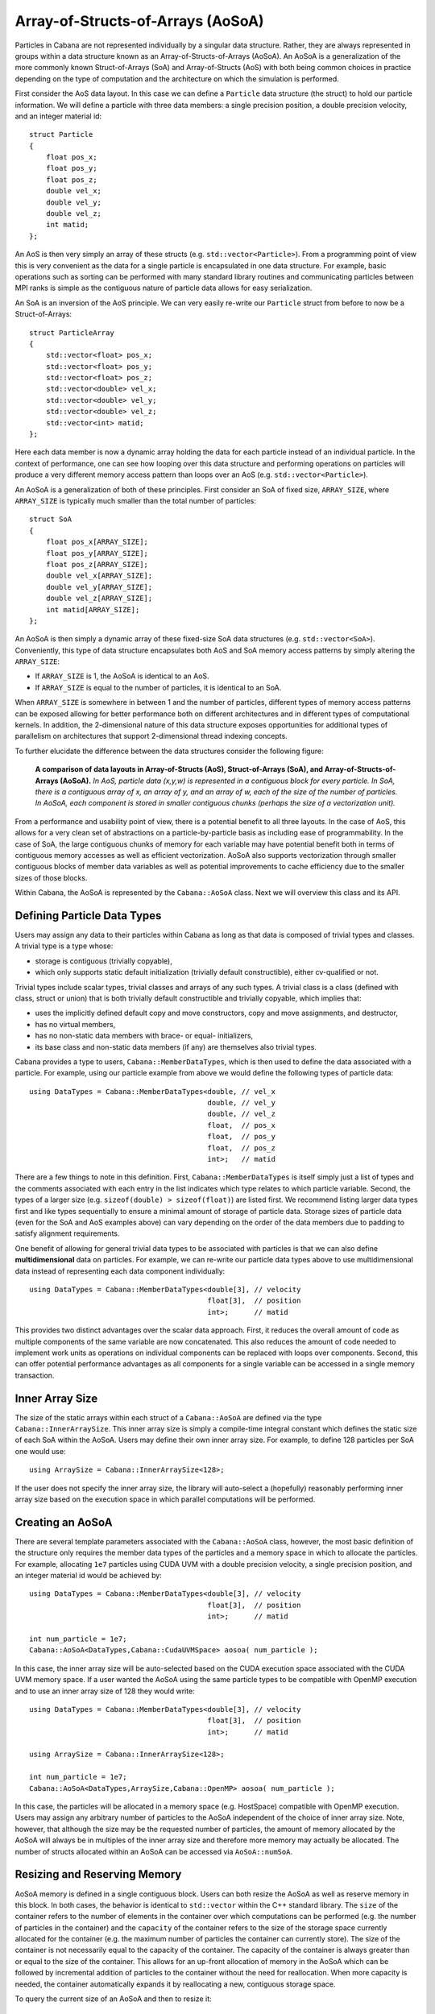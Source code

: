 .. role:: cpp(code)
   :language: c++

Array-of-Structs-of-Arrays (AoSoA)
==================================

Particles in Cabana are not represented individually by a singular data
structure. Rather, they are always represented in groups within a data
structure known as an Array-of-Structs-of-Arrays (AoSoA). An AoSoA is a
generalization of the more commonly known Struct-of-Arrays (SoA) and
Array-of-Structs (AoS) with both being common choices in practice depending on
the type of computation and the architecture on which the simulation is
performed.

First consider the AoS data layout. In this case we can define a ``Particle``
data structure (the struct) to hold our particle information. We will define a
particle with three data members: a single precision position, a double
precision velocity, and an integer material id:

.. highlight:: c++

::

   struct Particle
   {
       float pos_x;
       float pos_y;
       float pos_z;
       double vel_x;
       double vel_y;
       double vel_z;
       int matid;
   };

An AoS is then very simply an array of these structs
(e.g. ``std::vector<Particle>``). From a programming point of view this is
very convenient as the data for a single particle is encapsulated in one data
structure. For example, basic operations such as sorting can be performed with
many standard library routines and communicating particles between MPI ranks
is simple as the contiguous nature of particle data allows for easy
serialization.

An SoA is an inversion of the AoS principle. We can very easily re-write our
``Particle`` struct from before to now be a Struct-of-Arrays:

.. highlight:: c++

::

   struct ParticleArray
   {
       std::vector<float> pos_x;
       std::vector<float> pos_y;
       std::vector<float> pos_z;
       std::vector<double> vel_x;
       std::vector<double> vel_y;
       std::vector<double> vel_z;
       std::vector<int> matid;
   };

Here each data member is now a dynamic array holding the data for each
particle instead of an individual particle. In the context of performance, one
can see how looping over this data structure and performing operations on
particles will produce a very different memory access pattern than loops over
an AoS (e.g. ``std::vector<Particle>``).

An AoSoA is a generalization of both of these principles. First consider an
SoA of fixed size, ``ARRAY_SIZE``, where ``ARRAY_SIZE`` is typically much
smaller than the total number of particles:

.. highlight:: c++

::

   struct SoA
   {
       float pos_x[ARRAY_SIZE];
       float pos_y[ARRAY_SIZE];
       float pos_z[ARRAY_SIZE];
       double vel_x[ARRAY_SIZE];
       double vel_y[ARRAY_SIZE];
       double vel_z[ARRAY_SIZE];
       int matid[ARRAY_SIZE];
   };

An AoSoA is then simply a dynamic array of these fixed-size SoA data
structures (e.g. ``std::vector<SoA>``). Conveniently, this type of data
structure encapsulates both AoS and SoA memory access patterns by simply
altering the ``ARRAY_SIZE``:

* If ``ARRAY_SIZE`` is 1, the AoSoA is identical to an AoS.
* If ``ARRAY_SIZE`` is equal to the number of particles, it is identical to an
  SoA.

When ``ARRAY_SIZE`` is somewhere in between 1 and the number of particles,
different types of memory access patterns can be exposed allowing for better
performance both on different architectures and in different types of
computational kernels. In addition, the 2-dimensional nature of this data
structure exposes opportunities for additional types of parallelism on
architectures that support 2-dimensional thread indexing concepts.

To further elucidate the difference between the data structures consider the
following figure:

.. figure:: ./AoSoA_images/aosoa_layout.png
   :width: 75%

   **A comparison of data layouts in Array-of-Structs (AoS), Struct-of-Arrays
   (SoA), and Array-of-Structs-of-Arrays (AoSoA).** *In AoS, particle data
   (x,y,w) is represented in a contiguous block for every particle. In SoA,
   there is a contiguous array of x, an array of y, and an array of w, each of
   the size of the number of particles. In AoSoA, each component is stored in
   smaller contiguous chunks (perhaps the size of a vectorization unit).*

From a performance and usability point of view, there is a potential benefit
to all three layouts. In the case of AoS, this allows for a very clean set of
abstractions on a particle-by-particle basis as including ease of
programmability. In the case of SoA, the large contiguous chunks of memory for
each variable may have potential benefit both in terms of contiguous memory
accesses as well as efficient vectorization. AoSoA also supports vectorization
through smaller contiguous blocks of member data variables as well as
potential improvements to cache efficiency due to the smaller sizes of those
blocks.

Within Cabana, the AoSoA is represented by the ``Cabana::AoSoA`` class. Next
we will overview this class and its API.

Defining Particle Data Types
----------------------------

Users may assign any data to their particles within Cabana as long as that
data is composed of trivial types and classes. A trivial type is a type whose:

* storage is contiguous (trivially copyable),
* which only supports static default initialization (trivially default
  constructible), either cv-qualified or not.

Trivial types include scalar types, trivial classes and arrays of any such
types. A trivial class is a class (defined with class, struct or union) that
is both trivially default constructible and trivially copyable, which implies
that:

* uses the implicitly defined default copy and move constructors, copy
  and move assignments, and destructor,
* has no virtual members,
* has no non-static data members with brace- or equal- initializers,
* its base class and non-static data members (if any) are themselves also
  trivial types.

Cabana provides a type to users, ``Cabana::MemberDataTypes``, which is then
used to define the data associated with a particle. For example, using our
particle example from above we would define the following types of particle
data:

.. highlight:: c++

::

   using DataTypes = Cabana::MemberDataTypes<double, // vel_x
                                             double, // vel_y
                                             double, // vel_z
                                             float,  // pos_x
                                             float,  // pos_y
                                             float,  // pos_z
                                             int>;   // matid

There are a few things to note in this definition. First,
``Cabana::MemberDataTypes`` is itself simply just a list of types and the
comments associated with each entry in the list indicates which type relates
to which particle variable. Second, the types of a larger size
(e.g. ``sizeof(double) > sizeof(float)``) are listed first. We recommend
listing larger data types first and like types sequentially to ensure a
minimal amount of storage of particle data. Storage sizes of particle data
(even for the SoA and AoS examples above) can vary depending on the order of
the data members due to padding to satisfy alignment requirements.

One benefit of allowing for general trivial data types to be associated with
particles is that we can also define **multidimensional** data on
particles. For example, we can re-write our particle data types above to use
multidimensional data instead of representing each data component
individually:

.. highlight:: c++

::

   using DataTypes = Cabana::MemberDataTypes<double[3], // velocity
                                             float[3],  // position
                                             int>;      // matid

This provides two distinct advantages over the scalar data approach. First, it
reduces the overall amount of code as multiple components of the same variable
are now concatenated. This also reduces the amount of code needed to implement
work units as operations on individual components can be replaced with loops
over components. Second, this can offer potential performance advantages as
all components for a single variable can be accessed in a single memory
transaction.


Inner Array Size
----------------

The size of the static arrays within each struct of a ``Cabana::AoSoA`` are
defined via the type ``Cabana::InnerArraySize``. This inner array size is
simply a compile-time integral constant which defines the static size of each
SoA within the AoSoA. Users may define their own inner array size. For
example, to define 128 particles per SoA one would use:

.. highlight:: c++

::

   using ArraySize = Cabana::InnerArraySize<128>;

If the user does not specify the inner array size, the library will
auto-select a (hopefully) reasonably performing inner array size based on the
execution space in which parallel computations will be performed.


Creating an AoSoA
-----------------

There are several template parameters associated with the ``Cabana::AoSoA``
class, however, the most basic definition of the structure only requires the
member data types of the particles and a memory space in which to allocate the
particles. For example, allocating ``1e7`` particles using CUDA UVM with a
double precision velocity, a single precision position, and an integer
material id would be achieved by:

.. highlight:: c++

::

   using DataTypes = Cabana::MemberDataTypes<double[3], // velocity
                                             float[3],  // position
                                             int>;      // matid

   int num_particle = 1e7;
   Cabana::AoSoA<DataTypes,Cabana::CudaUVMSpace> aosoa( num_particle );

In this case, the inner array size will be auto-selected based on the CUDA
execution space associated with the CUDA UVM memory space. If a user wanted
the AoSoA using the same particle types to be compatible with OpenMP
execution and to use an inner array size of 128 they would write:

.. highlight:: c++

::

   using DataTypes = Cabana::MemberDataTypes<double[3], // velocity
                                             float[3],  // position
                                             int>;      // matid

   using ArraySize = Cabana::InnerArraySize<128>;

   int num_particle = 1e7;
   Cabana::AoSoA<DataTypes,ArraySize,Cabana::OpenMP> aosoa( num_particle );

In this case, the particles will be allocated in a memory space
(e.g. HostSpace) compatible with OpenMP execution. Users may assign any
arbitrary number of particles to the AoSoA independent of the choice of inner
array size. Note, however, that although the size may be the requested number
of particles, the amount of memory allocated by the AoSoA will always be in
multiples of the inner array size and therefore more memory may actually
be allocated. The number of structs allocated within an AoSoA can be accessed
via ``AoSoA::numSoA``.


Resizing and Reserving Memory
-----------------------------

AoSoA memory is defined in a single contiguous block. Users can both resize
the AoSoA as well as reserve memory in this block. In both cases, the behavior
is identical to ``std::vector`` within the C++ standard library. The ``size``
of the container refers to the number of elements in the container over which
computations can be performed (e.g. the number of particles in the container)
and the ``capacity`` of the container refers to the size of the storage space
currently allocated for the container (e.g. the maximum number of particles
the container can currently store). The size of the container is not
necessarily equal to the capacity of the container. The capacity of the
container is always greater than or equal to the size of the container. This
allows for an up-front allocation of memory in the AoSoA which can be followed
by incremental addition of particles to the container without the need for
reallocation. When more capacity is needed, the container automatically
expands it by reallocating a new, contiguous storage space.

To query the current size of an AoSoA and then to resize it:

.. highlight:: c++

::

   int old_num_particle = aosoa.size();
   int new_num_particle = 6.5e6;
   aosoa.resize( new_num_particle );

When resizing the AoSoA to a new size ``n``, it behaves in the following manner:

* If ``n`` is smaller than the current container size, the content is reduced
  to its first ``n`` elements.
* If ``n`` is greater than the current container size, the content is expanded
  by inserting at the end as many elements as needed to reach a size of ``n``.
* If ``n`` is also greater than the current container capacity, an automatic
  reallocation of the allocated storage space takes place.

To query the current capacity of an AoSoA and the to reserve more memory
(thereby increasing its capacity):

.. highlight:: c++

::

   int old_particle_capacity = aosoa.capacity();
   int new_particle_capacity = 9.4e7;
   aosoa.reserve( new_particle_capacity );

When reserving a new capacity ``n`` the container behaves in the following
manner:

* If ``n`` is greater than the current container capacity, the function causes
  the container to reallocate its storage increasing its capacity to ``n`` (or
  greater to the nearest multiple of the inner array size).
* In all other cases, the function call does not cause a reallocation and the
  container capacity is not affected.

In all use cases of ``AoSoA::resize`` and ``AoSoA::reserve``, the allocated
storage of the container never decreased - it will either stay the same or
increase.


Indices
-------

A ``Cabana::Index`` is a multi-dimensional index into an AoSoA. Each particle
within a given AoSoA resides in a struct and in an array element within that
struct. From the user's perspective, the index is simply a local id to a given
particle within an AoSoA that can be used to write kernels and access member
data for a given particle.

An AoSoA has an index pointing to its beginning and its end, accessed through
the ``AoSoA::begin`` and ``AoSoA::end`` functions, and these indices can be
used to write simple loops over the particles in a container. The indices
themselves behave similarly to standard forward iterators although they cannot
be dereferenced. For example, looping over all particles would be accomplished
as:

.. highlight:: c++

::

   for ( Cabana::Index idx = aosoa.begin(); idx < aosoa.end(); ++idx )
   {
       // Do operations on aosoa particle at index idx...
   }

In practice, for most users basic computations such as initializing particle
data can be performed with basic loops of this type.

More advanced use cases include loops over custom sets of indices (e.g. over a
block of particles with a given property), and multidimensional loops over
individual structs and arrays. Within a given index the following sub-indices
and sizes may be accessed to allow for finer granularity of loop composition:

* ``index.a()`` gives the size of the inner arrays in the AoSoA.
* ``index.s()`` gives the local index of the struct. Struct indices start
  at 0.
* ``index.i()`` gives the local index in the inner array within the
  struct. Array indices start at 0.

For example, a decomposed loop may be implemented as follows:

.. highlight:: c++

::

   // Loop over structs
   for ( int s = 0; s < aosoa.numSoa(); ++s )
   {
       // Loop over inner arrays.
       for ( int i = 0; i < aosoa.arraySize(); ++i )
       {
           // Create an index from the current struct and array index.
           Cabana::Index idx( AoSoA::array_size, s, i );

           // Do operations on aosoa particle at index idx...
       }
   }


Querying Member Data Properties
-------------------------------

Data members are of trivial type and can be multidimensional. The number of
dimensions in a given member data type is defined as its **rank** and the size
of a given dimension is defined as its **extent**. For example, consider the
following particle data types:

.. highlight:: c++

::

   using DataTypes = Cabana::MemberDataTypes<double[3][3], // member 0
                                             float[2],     // member 1
                                             int>;         // member 2

In this case member 0 is of rank 2 and dimensions 0 and 1 both have an extent
of 3. Member 1 is of rank 1 it its 0 dimension has an extent of 2. Member 2 is
a scalar and is therefore of rank 0. An AoSoA provides access to these values
through the ``AoSoA::rank`` and ``AoSoA::extent`` functions. For example, for
the member data types above:

.. highlight:: c++

::

   int m0_rank = aosoa.rank( 0 );         // returns 2
   int m0_extent0 = aosoa.extent( 0, 0 ); // returns 3
   int m0_extent1 = aosoa.extent( 0, 1 ); // returns 3

   int m1_rank = aosoa.rank( 1 );         // returns 1
   int m1_extent0 = aosoa.extent( 1, 0 ); // returns 2

   int m2_rank = aosoa.rank( 2 );         // returns 0;


Accessing AoSoA Data
--------------------

Data within the AoSoA is accessed by reference for components of data members
of individual particles using the ``AoSoA::get`` operator in conjunction with
a particle index and multidimensional data indices. Consider the following
example of the ``AoSoA::get`` operator where an AoSoA is created with
particles containing three members (a matrix, a vector, and a scalar) and
those members are initialized:

.. highlight:: c++

::

   using DataTypes = Cabana::MemberDataTypes<double[3][3], // member 0
                                             float[2],     // member 1
                                             int>;         // member 2

   Cabana::AoSoA<DataTypes,Cabana::HostSpace> aosoa( num_particle );

   for ( Cabana::Index idx = aosoa.begin(); idx < aosoa.end(); ++idx )
   {
       // Initialize member 0.
       for ( int i = 0; i < aosoa.extent(0,0); ++i )
           for ( int j = 0; j < aosoa.extent(0,1); ++j )
              aosoa.get<0>( idx, i, j ) = 1.0;

       // Initialize member 1.
       for ( int i = 0; i < aosoa.extent(1,0); ++i )
           aosoa.get<1>( idx, i ) = 2.3;

       // Initialize member 2.
       aosoa.get<2>( idx ) = 5;
   }

Note in this example that a template parameter is used to specify access to an
individual member data element (i.e. ``AoSoA::get<2>`` gets data for member
data element 2). The actual arguments to ``AoSoA::get`` are the index at which to access
the data and, if multidimensional, the indices into the actual individual data
components.

*Note: See the current implementation of Cabana::AoSoA for the maximum number
of supported particle data dimensions.*

To facilitate use of the AoSoA and to provide more physical meaning to the
variables owned by the particles one can replace the general data member
indices with an **enumeration**. For example, reconsider the above example,
this time with the use of an enumeration:

.. highlight:: c++

::

   enum FieldNames { Stress = 0,
                     Temperature,
                     MatId };

   using DataTypes = Cabana::MemberDataTypes<double[3][3], // stress tensor
                                             float[2],     // two-phase temperature
                                             int>;         // material id

   Cabana::AoSoA<DataTypes,Cabana::HostSpace> aosoa( num_particle );

   for ( Cabana::Index idx = aosoa.begin(); idx < aosoa.end(); ++idx )
   {
       // Initialize member 0.
       for ( int i = 0; i < aosoa.extent(Stress,0); ++i )
           for ( int j = 0; j < aosoa.extent(Stress,1); ++j )
              aosoa.get<Stress>( idx, i, j ) = 1.0;

       // Initialize member 1.
       for ( int i = 0; i < aosoa.extent(Temperature,0); ++i )
           aosoa.get<Temperature>( idx, i ) = 2.3;

       // Initialize member 2.
       aosoa.get<MatId>( idx ) = 5;
   }

Note here that these enumerations may have any name of the user's choosing;
they are simply a means of generating an integral constant at compile time
with a more physical meaning.

For all data types, using ``AoSoA::get`` with an incorrect number of dimension
arguments will cause a compile error. Consider using accessing data in the 3x3
particle stress tensor defined above:

.. highlight:: c++

::

   double s_1 = aosoa.get<Stress>(idx,2);     // Error! Too few arguments.
   double s_2 = aosoa.get<Stress>(idx,0,1);   // No errors.
   double s_3 = aosos.get<Stress>(idx,1,1,0); // Error! Too many arguments.

In addition to compile time checking of multidimensional data access users
should also have an expectation of run time checks in a debug build that
ensure all memory accesses are within bounds for a given call to
``AoSoA::get``. For example, using an ``Index`` that is past the end of an
AoSoA or attempting to access component 4 of a particle dimension that only
has an rank of 2 should result in a thrown exception.


Raw Data Access: Pointers and Strides
-------------------------------------

For the composition of C and Fortran interfaces as well as for potential
(although not recommended) use by expert C++ users, access to the raw AoSoA data
block and data for individual members is exposed through a general and
template-free pointer interface. A pointer to the first element of each member
is accessed through the ``AoSoA::data`` function and provided as type
``void*`` which users can then cast to the appropriate type for that data
member. Because the AoSoA potentially consists of multiple different data
types (as has been the case in every example discussed to this point) casting
this pointer to a member type such as ``double*`` effectively interprets the
entire AoSoA memory block as a block of type ``double`` when in fact it is a
collection different types.

To allow users to stream through the data block and operate on the data for a
single member as if the data block were entirely composed of the member's data
type we have introduced the concept of **strides**. A stride gives the
distance between the beginning of each inner array of a given member in terms
of the number of elements for that member's type. Using the stride, a user can
access the member data block in a given struct, operate on the member array in
that struct, and then use the stride to move forward to the next block. This
is possible because the particle data is composed of trivial types and
therefore the data within each struct is aligned on a byte boundary which is a
multiple of all of the types within the particle. The total number of bytes
between each struct is the same, however, when those bytes are interpreted to
be data of the same type as the member variable, the effective number of
member variable elements represented by those bytes changes.

To visualize this assume we have defined a particle structure as follows:

.. highlight:: c++

::

   enum FieldNames { A = 0,
                     B,
                     C };

   using DataTypes = Cabana::MemberDataTypes<double[2], // A
                                             float,     // B
                                             int>;      // C

   using ArraySize = Cabana::InnerArraySize<2>

   Cabana::AoSoA<DataTypes,Cabana::HostSpace> aosoa( 6 );

A visual representation of this data layout is given in the following figure:

.. _fig:aosoa:pointers_and_strings:

.. figure:: ./AoSoA_images/PointersAndStrides.png

   **AoSoA pointers and strides.** *The raw data block of an AoSoA can be
   interpreted as a raw pointer to a block of data of the same type as any one
   of its members. The AoSoA provides pointers to the first element of each
   member as well as the number of elements of that member's type between the
   start of each struct.*

In the case of this example, all of the data will be aligned on 8-byte
boundaries within the structs as our largest data member is of type
``double``. If member ``A`` would have been a single precision ``float`` as
well, the data would have been aligned on 4-byte boundaries. The total size of
the struct is 48 bytes (4 doubles, 2 floats, and 2 ints) and therefore so is
the byte size between structs. Based on this, the stride for each member is
the number of elements of that member's type that would consume 48 bytes of
memory. For member ``A`` this is 6, and for members ``B`` and ``C`` this
is 12.

Using the standard ``AoSoA::get`` notation, the particles in this AoSoA would be
initialized as follows:

.. highlight:: c++

::

   for ( Cabana::Index idx = aosoa.begin(); idx < aosoa.end(); ++idx )
   {
       for ( int n = 0; n < 2; ++n )
           aosoa.get<A>( idx, n ) = 1.2;

       aosoa.get<B>( idx ) = 3.4;

       aosoa.get<C>( idx ) = 9;
    }

Using pointers and strides a C-style approach may be used instead:

.. highlight:: c++

::

   double* A_ptr = (double*) aosoa.data( A );
   float* B_ptr = (float*) aosoa.data( B );
   int* C_ptr = (int*) aosoa.data( C );

   int A_stride = aosoa.stride( A );
   int B_stride = aosoa.stride( B );
   int C_stride = aosoa.stride( C );

   int A_extent = aosoa.extent( A, 0 );

   int array_size = 2;

   for ( int s = 0; s < aosoa.numSoA(); ++s )
   {
       for ( int i = 0; i < array_size; ++i )
       {
           for ( int n = 0; n < A_extent; ++n )
               A_ptr[ s * A_stride + i * A_extent + n ] = 1.2;

           B_ptr[ s * B_stride + i ] = 3.4;

           C_ptr[ s * C_stride + i ] = 9;
       }
   }

Also note in this example the use of multidimensional data for member
``A``. Inner array data in the AoSoA is allocated in C-style ordering
(row-major). Let's look more closely at the indexing into member ``A`` in the
code above:

.. highlight:: c++

::

   A_ptr[ s * A_stride + i * A_extent + n ] = 1.2;

Here we can think of this index as broken into three pieces. The first piece,
``s * A_stride`` calculates the offset from the first overall element of
member ``A`` to the first element of member ``A`` in the current struct
``s``. The second piece, ``i * A_extent``, calculates the offset from the
first element of member ``A`` in the current struct to element ``i`` in the
current struct. The last piece, ``n``, indicates access to dimension ``n`` of
element ``i``.


Member Slices
-------------

Access to individual members of an AoSoA can also be achieved by construction
of a ``Cabana::MemberSlice``. A member slice allows for member data to be
accessed with a simpler syntax. For example, consider the example in the
pointers and strides section with members A, B, and C but this time members
slices are used for the initialization:

.. highlight:: c++

::

   auto slice_A = Cabana::slice<A>( aosoa );
   auto slice_B = Cabana::slice<B>( aosoa );
   auto slice_C = Cabana::slice<C>( aosoa );

   for ( Cabana::Index idx = aosoa.begin(); idx < aosoa.end(); ++idx )
   {
       for ( int n = 0; n < 2; ++n )
           slice_A( idx, n ) = 1.2;

       slice_B( idx ) = 3.4;

       slice_C( idx ) = 9;
    }

With the use of member slices the use of ``AoSoA::get<>`` to access member
data is replaced with a template-free ``MemberSlice::operator()``. In addition
to simpler data access syntax, it allows for the composition of interfaces and
function signatures which operate on only subsets of AoSoA data. For example,
say we wanted to write a function that takes in particle velocities, a time
step size, and updates the particle positions. With member slices we can now
write a function like this:

.. highlight:: c++

::

   template<class VelocitySlice, class PositionSlice>
   void updatePosition( const double delta_t,
                        const VelocitySlice& velocity,
                        PositionSlice& position )
   {
       int space_dim = velocity.extent(0);

       for ( Cabana::Index idx = velocity.begin(); idx < velocity.end(); ++idx )
           for ( int d = 0; d < space_dim; ++d )
               position( idx, d ) += velocity( idx, d ) * delta_t;
   }

By writing functions such as this with member slices instead of full AoSoA
data structures we alleviate three important issues: not knowing which member
variables in the user's AoSoA represent position and velocity, using member
slices from possibly different AoSoA's (assuming they are compatible), and
reduction of template parameters. As an example of these issues, if we didn't
use member slices, this is how one would have to implement the particle
position update given that all data to be used is in a single AoSoA:

.. highlight:: c++

::

   template<class AoSoA_t, std::size_t Velocity, std::size_t Position>
   void updatePosition( const double delta_t,
                        AoSoA_t aosoa )
   {
       int space_dim = aosoa.extent(Velocity,0);

       for ( Cabana::Index idx = aosoa.begin(); idx < aosoa.end(); ++idx )
           for ( int d = 0; d < space_dim; ++d )
               aosoa.get<Position>( idx, d ) += aosoa.get<Velocity>( idx, d ) * delta_t;
   }

As shown in the example above, as with the AoSoA, users may query the rank and
extent of the member data wrapped by a member slice. Unlike the AoSoA,
however, the container may not be resized or memory reserved - this is only
possible using the AoSoA from which the slice was derived. In general, slices
should be viewed as shallow copies of AoSoA's or views into data for a given
member within an AoSoA.
